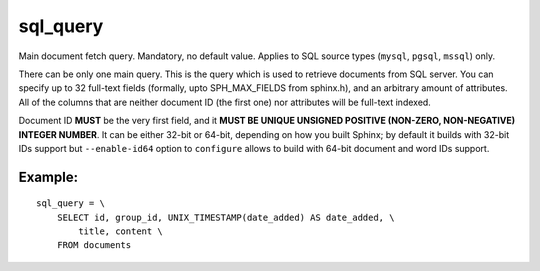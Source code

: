 sql\_query
~~~~~~~~~~

Main document fetch query. Mandatory, no default value. Applies to SQL
source types (``mysql``, ``pgsql``, ``mssql``) only.

There can be only one main query. This is the query which is used to
retrieve documents from SQL server. You can specify up to 32 full-text
fields (formally, upto SPH\_MAX\_FIELDS from sphinx.h), and an arbitrary
amount of attributes. All of the columns that are neither document ID
(the first one) nor attributes will be full-text indexed.

Document ID **MUST** be the very first field, and it **MUST BE UNIQUE
UNSIGNED POSITIVE (NON-ZERO, NON-NEGATIVE) INTEGER NUMBER**. It can be
either 32-bit or 64-bit, depending on how you built Sphinx; by default
it builds with 32-bit IDs support but ``--enable-id64`` option to
``configure`` allows to build with 64-bit document and word IDs support.

Example:
^^^^^^^^

::


    sql_query = \
        SELECT id, group_id, UNIX_TIMESTAMP(date_added) AS date_added, \
            title, content \
        FROM documents

